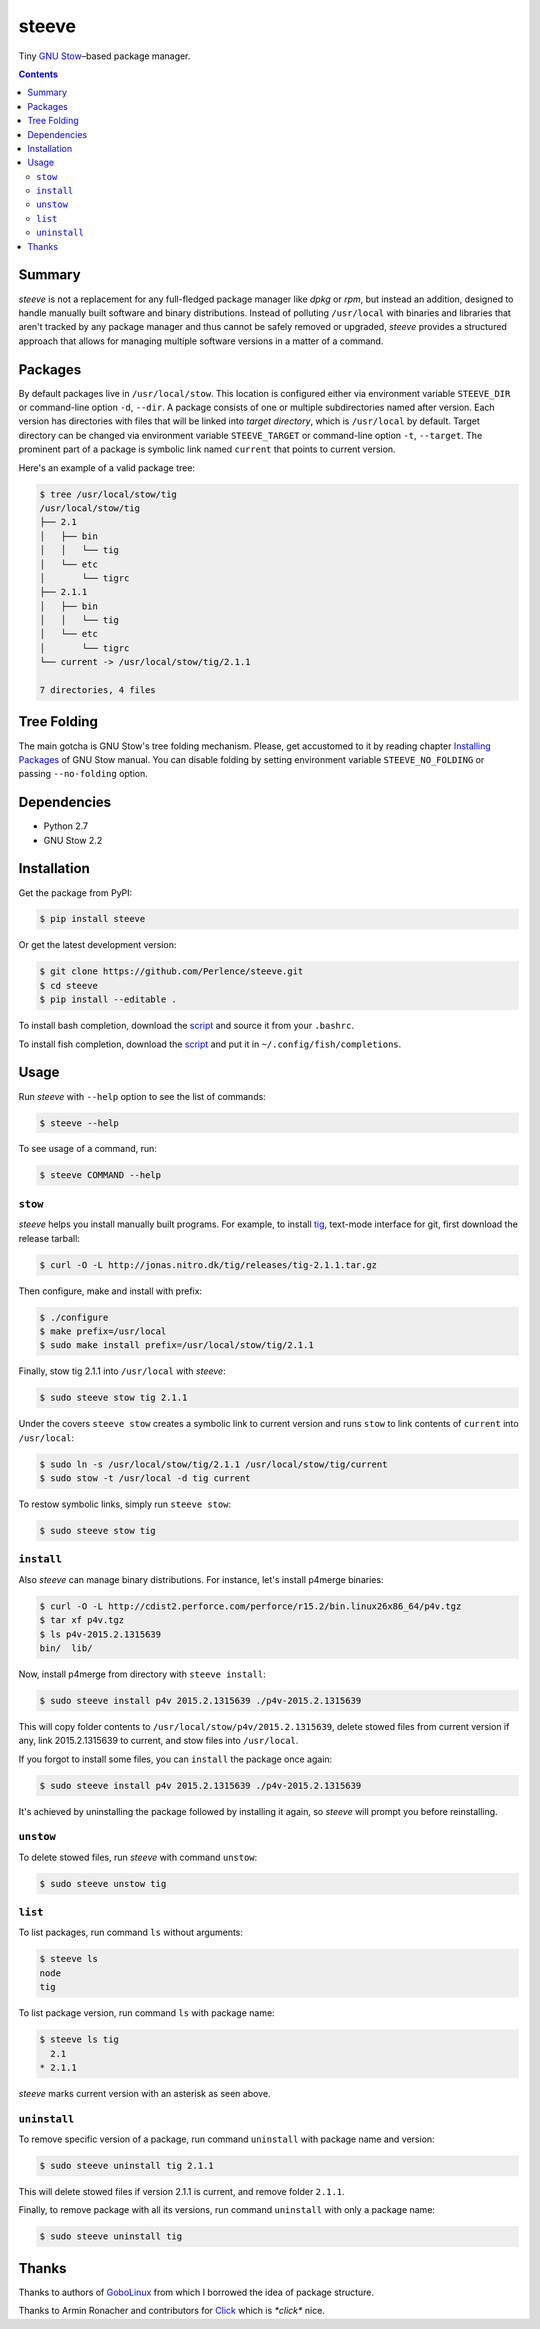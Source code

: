 ======
steeve
======

Tiny `GNU Stow <https://www.gnu.org/software/stow/>`__–based package manager.

.. contents::


Summary
=======

*steeve* is not a replacement for any full-fledged package manager like *dpkg*
or *rpm*, but instead an addition, designed to handle manually built software
and binary distributions.  Instead of polluting ``/usr/local`` with binaries
and libraries that aren't tracked by any package manager and thus cannot be
safely removed or upgraded, *steeve* provides a structured approach that allows
for managing multiple software versions in a matter of a command.


Packages
========

By default packages live in ``/usr/local/stow``.  This location is configured
either via environment variable ``STEEVE_DIR`` or command-line option ``-d``,
``--dir``. A package consists of one or multiple subdirectories named after
version.  Each version has directories with files that will be linked into
*target directory*, which is ``/usr/local`` by default.  Target directory can
be changed via environment variable ``STEEVE_TARGET`` or command-line option
``-t``, ``--target``.  The prominent part of a package is symbolic link named
``current`` that points to current version.

Here's an example of a valid package tree:

.. code-block:: bash

   $ tree /usr/local/stow/tig
   /usr/local/stow/tig
   ├── 2.1
   │   ├── bin
   │   │   └── tig
   │   └── etc
   │       └── tigrc
   ├── 2.1.1
   │   ├── bin
   │   │   └── tig
   │   └── etc
   │       └── tigrc
   └── current -> /usr/local/stow/tig/2.1.1

   7 directories, 4 files


Tree Folding
============

The main gotcha is GNU Stow's tree folding mechanism.  Please, get accustomed
to it by reading chapter `Installing Packages
<http://www.gnu.org/software/stow/manual/stow.html#Installing-Packages>`__ of
GNU Stow manual.  You can disable folding by setting environment variable
``STEEVE_NO_FOLDING`` or passing ``--no-folding`` option.


Dependencies
============

- Python 2.7
- GNU Stow 2.2


Installation
============

Get the package from PyPI:

.. code-block:: bash

   $ pip install steeve

Or get the latest development version:

.. code-block:: bash

   $ git clone https://github.com/Perlence/steeve.git
   $ cd steeve
   $ pip install --editable .

To install bash completion, download the `script
<https://github.com/Perlence/steeve/blob/master/completion/steeve.bash>`__ and
source it from your ``.bashrc``.

To install fish completion, download the `script
<https://github.com/Perlence/steeve/blob/master/completion/steeve.fish>`__ and
put it in ``~/.config/fish/completions``.


Usage
=====

Run *steeve* with ``--help`` option to see the list of commands:

.. code-block:: bash

   $ steeve --help

To see usage of a command, run:

.. code-block:: bash

   $ steeve COMMAND --help

``stow``
--------

*steeve* helps you install manually built programs.  For example, to install
`tig <http://jonas.nitro.dk/tig/>`__, text-mode interface for git, first
download the release tarball:

.. code-block:: bash

   $ curl -O -L http://jonas.nitro.dk/tig/releases/tig-2.1.1.tar.gz

Then configure, make and install with prefix:

.. code-block:: bash

   $ ./configure
   $ make prefix=/usr/local
   $ sudo make install prefix=/usr/local/stow/tig/2.1.1

Finally, stow tig 2.1.1 into ``/usr/local`` with *steeve*:

.. code-block:: bash

   $ sudo steeve stow tig 2.1.1

Under the covers ``steeve stow`` creates a symbolic link to current version and
runs ``stow`` to link contents of ``current`` into ``/usr/local``:

.. code-block:: bash

   $ sudo ln -s /usr/local/stow/tig/2.1.1 /usr/local/stow/tig/current
   $ sudo stow -t /usr/local -d tig current

To restow symbolic links, simply run ``steeve stow``:

.. code-block:: bash

   $ sudo steeve stow tig

``install``
-----------

Also *steeve* can manage binary distributions.  For instance, let's install
p4merge binaries:

.. code-block:: bash

   $ curl -O -L http://cdist2.perforce.com/perforce/r15.2/bin.linux26x86_64/p4v.tgz
   $ tar xf p4v.tgz
   $ ls p4v-2015.2.1315639
   bin/  lib/

Now, install p4merge from directory with ``steeve install``:

.. code-block:: bash

   $ sudo steeve install p4v 2015.2.1315639 ./p4v-2015.2.1315639

This will copy folder contents to ``/usr/local/stow/p4v/2015.2.1315639``,
delete stowed files from current version if any, link 2015.2.1315639 to
current, and stow files into ``/usr/local``.

If you forgot to install some files, you can ``install`` the package once
again:

.. code-block:: bash

   $ sudo steeve install p4v 2015.2.1315639 ./p4v-2015.2.1315639

It's achieved by uninstalling the package followed by installing it again, so
*steeve* will prompt you before reinstalling.

``unstow``
----------

To delete stowed files, run *steeve* with command ``unstow``:

.. code-block:: bash

   $ sudo steeve unstow tig

``list``
--------

To list packages, run command ``ls`` without arguments:

.. code-block:: bash

   $ steeve ls
   node
   tig

To list package version, run command ``ls`` with package name:

.. code-block:: bash

   $ steeve ls tig
     2.1
   * 2.1.1

*steeve* marks current version with an asterisk as seen above.

``uninstall``
-------------

To remove specific version of a package, run command ``uninstall`` with package
name and version:

.. code-block:: bash

   $ sudo steeve uninstall tig 2.1.1

This will delete stowed files if version 2.1.1 is current, and remove folder
``2.1.1``.

Finally, to remove package with all its versions, run command ``uninstall``
with only a package name:

.. code-block:: bash

   $ sudo steeve uninstall tig


Thanks
======

Thanks to authors of `GoboLinux <http://gobolinux.org/>`__ from which I
borrowed the idea of package structure.

Thanks to Armin Ronacher and contributors for `Click
<http://click.pocoo.org/>`__ which is *\*click\** nice.
